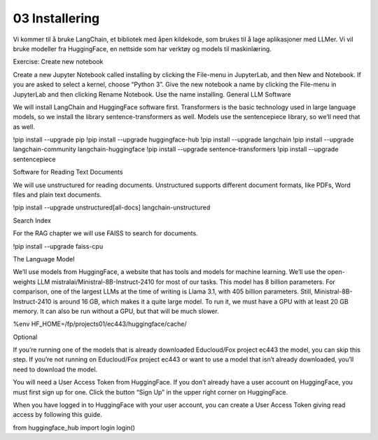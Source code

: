 .. _03_downloading_packages:

03 Installering
=================

Vi kommer til å bruke LangChain, et bibliotek med åpen kildekode, som brukes til å lage 
aplikasjoner med LLMer. Vi vil bruke modeller fra HuggingFace, en nettside som har verktøy og models til maskinlæring.

Exercise: Create new notebook

Create a new Jupyter Notebook called installing by clicking the File-menu in JupyterLab, and then New and Notebook. If you are asked to select a kernel, choose “Python 3”. Give the new notebook a name by clicking the File-menu in JupyterLab and then clicking Rename Notebook. Use the name installing.
General LLM Software

We will install LangChain and HuggingFace software first. Transformers is the basic technology used in large language models, so we install the library sentence-transformers as well. Models use the sentencepiece library, so we’ll need that as well.

!pip install --upgrade pip 
!pip install --upgrade huggingface-hub
!pip install --upgrade langchain
!pip install --upgrade langchain-community langchain-huggingface
!pip install --upgrade sentence-transformers
!pip install --upgrade sentencepiece

Software for Reading Text Documents

We will use unstructured for reading documents. Unstructured supports different document formats, like PDFs, Word files and plain text documents.

!pip install --upgrade unstructured[all-docs] langchain-unstructured

Search Index

For the RAG chapter we will use FAISS to search for documents.

!pip install --upgrade faiss-cpu

The Language Model

We’ll use models from HuggingFace, a website that has tools and models for machine learning. We’ll use the open-weights LLM mistralai/Ministral-8B-Instruct-2410 for most of our tasks. This model has 8 billion parameters. For comparison, one of the largest LLMs at the time of writing is Llama 3.1, with 405 billion parameters. Still, Ministral-8B-Instruct-2410 is around 16 GB, which makes it a quite large model. To run it, we must have a GPU with at least 20 GB memory. It can also be run without a GPU, but that will be much slower.

%env HF_HOME=/fp/projects01/ec443/huggingface/cache/

Optional

If you’re running one of the models that is already downloaded Educloud/Fox project ec443 the model, you can skip this step. If you’re not running on Educloud/Fox project ec443 or want to use a model that isn’t already downloaded, you’ll need to download the model.

You will need a User Access Token from HuggingFace. If you don’t already have a user account on HuggingFace, you must first sign up for one. Click the button “Sign Up” in the upper right corner on HuggingFace.

When you have logged in to HuggingFace with your user account, you can create a User Access Token giving read access by following this guide.

from huggingface_hub import login
login()
